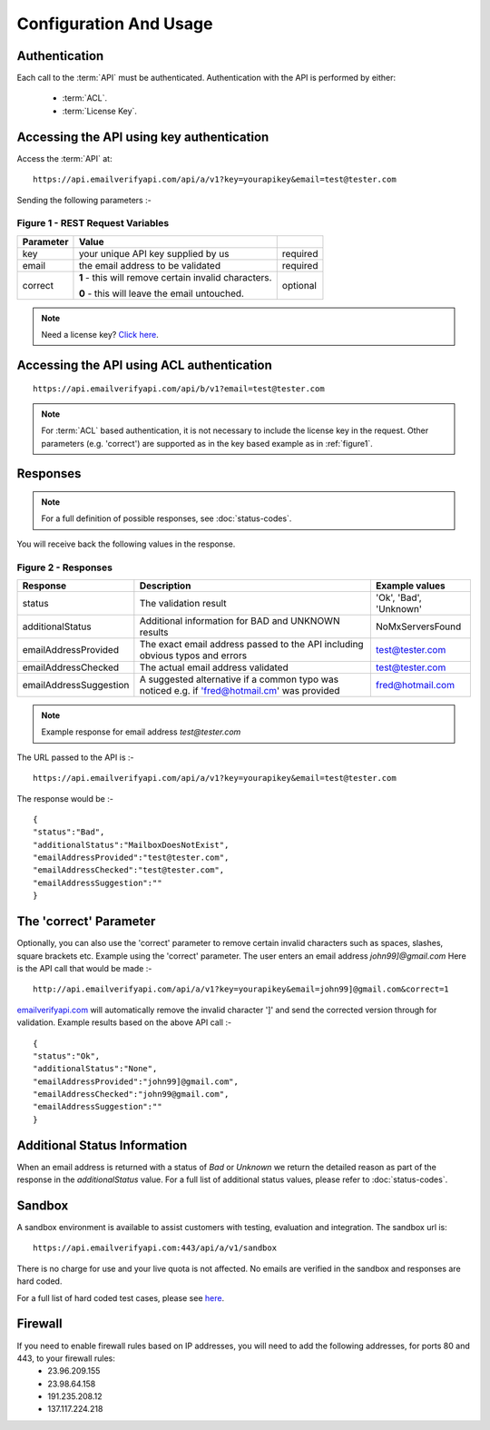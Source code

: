 .. _emailverifyapi.com: https://api.emailverifyapi.com

Configuration And Usage
=======================

Authentication
--------------
Each call to the :term:`API` must be authenticated. Authentication with the API is performed by either:

 * :term:`ACL`.
 * :term:`License Key`.

Accessing the API using key authentication
------------------------------------------
Access the :term:`API` at::

	https://api.emailverifyapi.com/api/a/v1?key=yourapikey&email=test@tester.com
	
Sending the following parameters :-

.. 	_figure1:

Figure 1 - REST Request Variables
^^^^^^^^^^^^^^^^^^^^^^^^^^^^^^^^^
+-----------+---------------------------------------------------------+----------+
| Parameter | Value                                                   |          |
+===========+=========================================================+==========+
| key       | your unique API key supplied by us                      | required |
+-----------+---------------------------------------------------------+----------+
| email     | the email address to be validated                       | required |
+-----------+---------------------------------------------------------+----------+
| correct   | **1** - this will remove certain invalid characters.    | optional |
|           |                                                         |          |
|           | **0** - this will leave the email untouched.            |          |
+-----------+---------------------------------------------------------+----------+

.. note:: Need a license key? `Click here <https://api.emailverifyapi.com/GetLicense>`_.

Accessing the API using ACL authentication
------------------------------------------

::

	https://api.emailverifyapi.com/api/b/v1?email=test@tester.com

.. note:: For :term:`ACL` based authentication, it is not necessary to include the license key in the request. Other parameters (e.g. 'correct') are supported as in the key based example as in :ref:`figure1`.

Responses
---------

.. note:: For a full definition of possible responses, see :doc:`status-codes`.

You will receive back the following values in the response.

Figure 2 - Responses
^^^^^^^^^^^^^^^^^^^^
+------------------------+---------------------------------------------------------------------------------------------+------------------------+
| Response               | Description                                                                                 | Example values         |
+========================+=============================================================================================+========================+
| status                 | The validation result                                                                       | 'Ok', 'Bad', 'Unknown' |
+------------------------+---------------------------------------------------------------------------------------------+------------------------+
| additionalStatus       | Additional information for BAD and UNKNOWN results                                          | NoMxServersFound       |
+------------------------+---------------------------------------------------------------------------------------------+------------------------+
| emailAddressProvided   | The exact email address passed to the API including obvious typos and errors                | test@tester.com        |
+------------------------+---------------------------------------------------------------------------------------------+------------------------+
| emailAddressChecked    | The actual email address validated                                                          | test@tester.com        |
+------------------------+---------------------------------------------------------------------------------------------+------------------------+
| emailAddressSuggestion | A suggested alternative if a common typo was noticed e.g. if 'fred@hotmail.cm' was provided | fred@hotmail.com       |
+------------------------+---------------------------------------------------------------------------------------------+------------------------+

.. note:: Example response for email address *test@tester.com*

The URL passed to the API is :-

::

	https://api.emailverifyapi.com/api/a/v1?key=yourapikey&email=test@tester.com

The response would be :-

::

	{
	"status":"Bad",
	"additionalStatus":"MailboxDoesNotExist",
	"emailAddressProvided":"test@tester.com",
	"emailAddressChecked":"test@tester.com",
	"emailAddressSuggestion":""
	}

The 'correct' Parameter
-----------------------
Optionally, you can also use the 'correct' parameter to remove certain invalid characters such as spaces, slashes, square brackets etc. Example using the 'correct' parameter. The user enters an email address *john99]@gmail.com* Here is the API call that would be made :-

::

	http://api.emailverifyapi.com/api/a/v1?key=yourapikey&email=john99]@gmail.com&correct=1

`emailverifyapi.com`_ will automatically remove the invalid character ']' and send the corrected version through for validation. Example results based on the above API call :-

::

	{
	"status":"Ok",
	"additionalStatus":"None",
	"emailAddressProvided":"john99]@gmail.com",
	"emailAddressChecked":"john99@gmail.com",
	"emailAddressSuggestion":""
	}
	
Additional Status Information
-----------------------------
When an email address is returned with a status of *Bad* or *Unknown* we return the detailed reason as part of the response in the *additionalStatus* value. For a full list of additional status values, please refer to :doc:`status-codes`.

Sandbox
-------
A sandbox environment is available to assist customers with testing, evaluation and integration. The sandbox url is:

::

	https://api.emailverifyapi.com:443/api/a/v1/sandbox
	
There is no charge for use and your live quota is not affected. No emails are verified in the sandbox and responses are hard coded.

For a full list of hard coded test cases, please see `here <https://docs.google.com/spreadsheets/d/11GPGePUcE9fZAd4L8qKLeoB1mWhWXoiueCdgVgitiKQ/edit?usp=sharing>`_.

Firewall
--------
If you need to enable firewall rules based on IP addresses, you will need to add the following addresses, for ports 80 and 443, to your firewall rules:
 * 23.96.209.155
 * 23.98.64.158
 * 191.235.208.12
 * 137.117.224.218